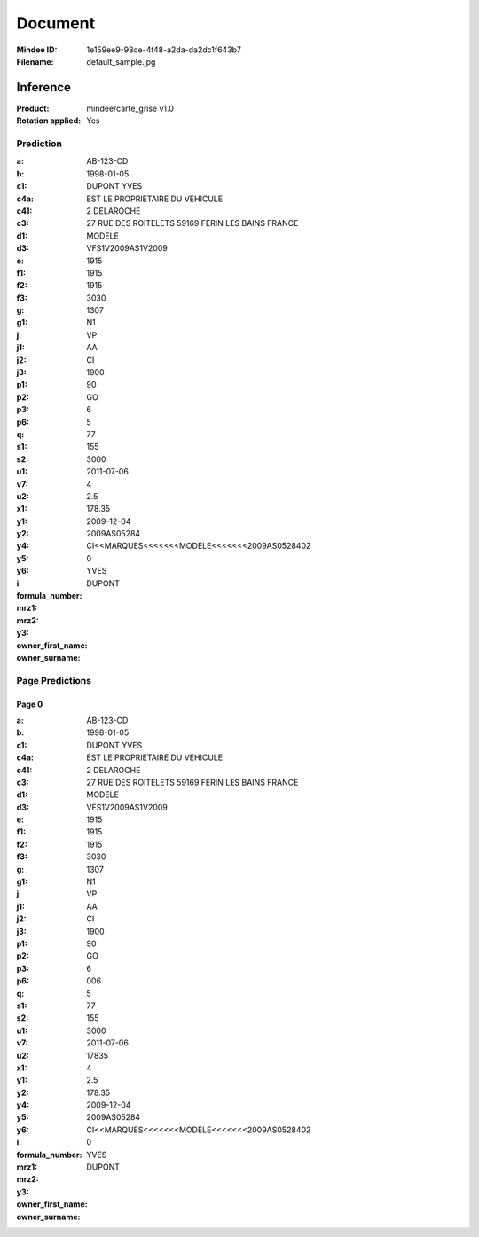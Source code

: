 ########
Document
########
:Mindee ID: 1e159ee9-98ce-4f48-a2da-da2dc1f643b7
:Filename: default_sample.jpg

Inference
#########
:Product: mindee/carte_grise v1.0
:Rotation applied: Yes

Prediction
==========
:a: AB-123-CD
:b: 1998-01-05
:c1: DUPONT YVES
:c4a: EST LE PROPRIETAIRE DU VEHICULE
:c41: 2 DELAROCHE
:c3: 27 RUE DES ROITELETS 59169 FERIN LES BAINS FRANCE
:d1:
:d3: MODELE
:e: VFS1V2009AS1V2009
:f1: 1915
:f2: 1915
:f3: 1915
:g: 3030
:g1: 1307
:j: N1
:j1: VP
:j2: AA
:j3: CI
:p1: 1900
:p2: 90
:p3: GO
:p6: 6
:q:
:s1: 5
:s2:
:u1: 77
:v7: 155
:u2: 3000
:x1: 2011-07-06
:y1:
:y2:
:y4: 4
:y5: 2.5
:y6: 178.35
:i: 2009-12-04
:formula_number: 2009AS05284
:mrz1:
:mrz2: CI<<MARQUES<<<<<<<MODELE<<<<<<<2009AS0528402
:y3: 0
:owner_first_name: YVES
:owner_surname: DUPONT

Page Predictions
================

Page 0
------
:a: AB-123-CD
:b: 1998-01-05
:c1: DUPONT YVES
:c4a: EST LE PROPRIETAIRE DU VEHICULE
:c41: 2 DELAROCHE
:c3: 27 RUE DES ROITELETS 59169 FERIN LES BAINS FRANCE
:d1:
:d3: MODELE
:e: VFS1V2009AS1V2009
:f1: 1915
:f2: 1915
:f3: 1915
:g: 3030
:g1: 1307
:j: N1
:j1: VP
:j2: AA
:j3: CI
:p1: 1900
:p2: 90
:p3: GO
:p6: 6
:q: 006
:s1: 5
:s2:
:u1: 77
:v7: 155
:u2: 3000
:x1: 2011-07-06
:y1: 17835
:y2:
:y4: 4
:y5: 2.5
:y6: 178.35
:i: 2009-12-04
:formula_number: 2009AS05284
:mrz1:
:mrz2: CI<<MARQUES<<<<<<<MODELE<<<<<<<2009AS0528402
:y3: 0
:owner_first_name: YVES
:owner_surname: DUPONT
